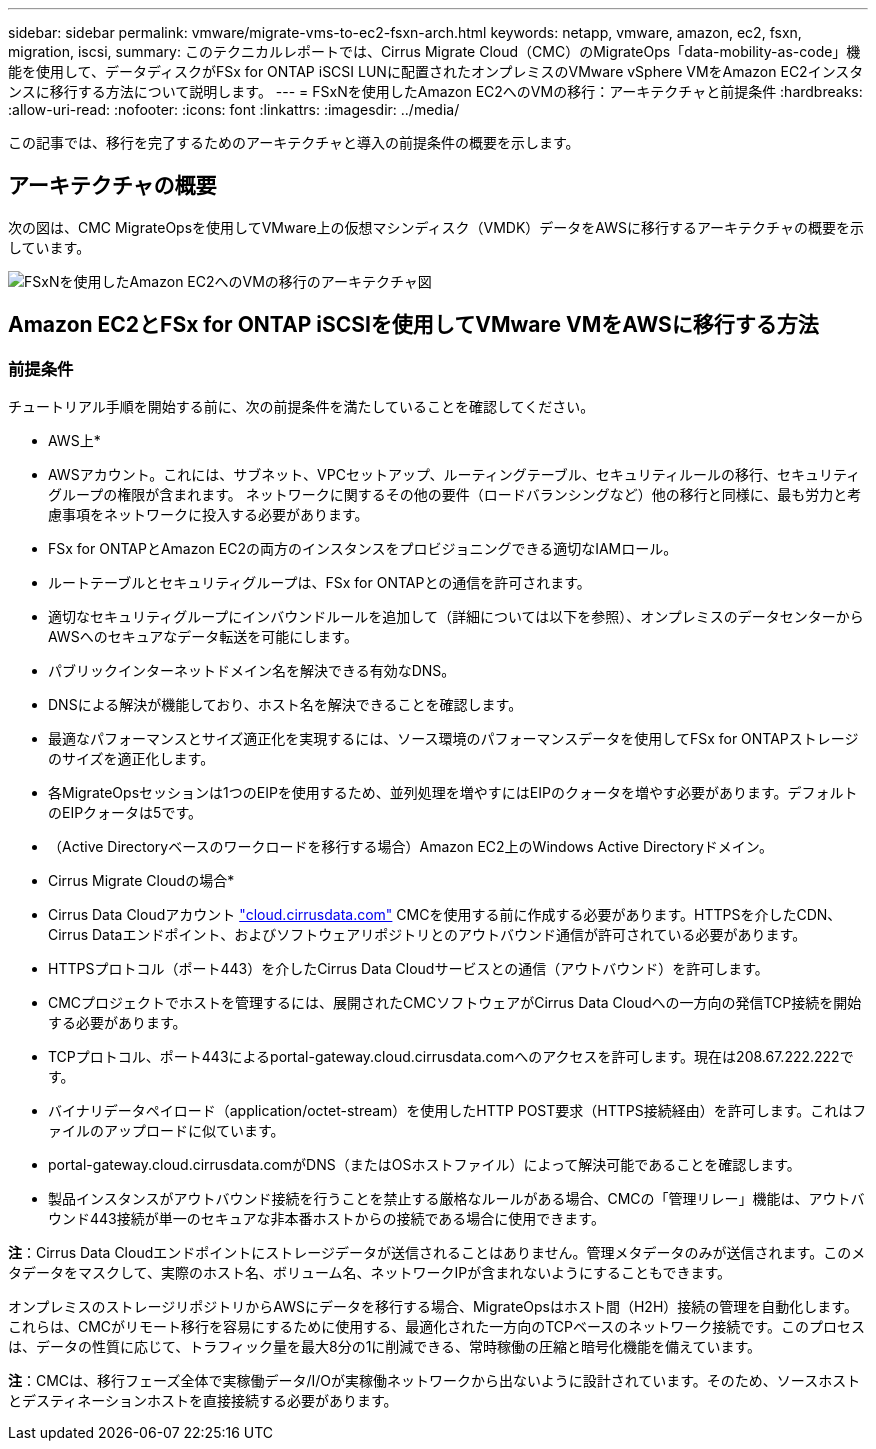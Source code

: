 ---
sidebar: sidebar 
permalink: vmware/migrate-vms-to-ec2-fsxn-arch.html 
keywords: netapp, vmware, amazon, ec2, fsxn, migration, iscsi, 
summary: このテクニカルレポートでは、Cirrus Migrate Cloud（CMC）のMigrateOps「data-mobility-as-code」機能を使用して、データディスクがFSx for ONTAP iSCSI LUNに配置されたオンプレミスのVMware vSphere VMをAmazon EC2インスタンスに移行する方法について説明します。 
---
= FSxNを使用したAmazon EC2へのVMの移行：アーキテクチャと前提条件
:hardbreaks:
:allow-uri-read: 
:nofooter: 
:icons: font
:linkattrs: 
:imagesdir: ../media/


[role="lead"]
この記事では、移行を完了するためのアーキテクチャと導入の前提条件の概要を示します。



== アーキテクチャの概要

次の図は、CMC MigrateOpsを使用してVMware上の仮想マシンディスク（VMDK）データをAWSに移行するアーキテクチャの概要を示しています。

image::migrate-ec2-fsxn-image01.png[FSxNを使用したAmazon EC2へのVMの移行のアーキテクチャ図]



== Amazon EC2とFSx for ONTAP iSCSIを使用してVMware VMをAWSに移行する方法



=== 前提条件

チュートリアル手順を開始する前に、次の前提条件を満たしていることを確認してください。

* AWS上*

* AWSアカウント。これには、サブネット、VPCセットアップ、ルーティングテーブル、セキュリティルールの移行、セキュリティグループの権限が含まれます。 ネットワークに関するその他の要件（ロードバランシングなど）他の移行と同様に、最も労力と考慮事項をネットワークに投入する必要があります。
* FSx for ONTAPとAmazon EC2の両方のインスタンスをプロビジョニングできる適切なIAMロール。
* ルートテーブルとセキュリティグループは、FSx for ONTAPとの通信を許可されます。
* 適切なセキュリティグループにインバウンドルールを追加して（詳細については以下を参照）、オンプレミスのデータセンターからAWSへのセキュアなデータ転送を可能にします。
* パブリックインターネットドメイン名を解決できる有効なDNS。
* DNSによる解決が機能しており、ホスト名を解決できることを確認します。
* 最適なパフォーマンスとサイズ適正化を実現するには、ソース環境のパフォーマンスデータを使用してFSx for ONTAPストレージのサイズを適正化します。
* 各MigrateOpsセッションは1つのEIPを使用するため、並列処理を増やすにはEIPのクォータを増やす必要があります。デフォルトのEIPクォータは5です。
* （Active Directoryベースのワークロードを移行する場合）Amazon EC2上のWindows Active Directoryドメイン。


* Cirrus Migrate Cloudの場合*

* Cirrus Data Cloudアカウント link:http://cloud.cirrusdata.com/["cloud.cirrusdata.com"] CMCを使用する前に作成する必要があります。HTTPSを介したCDN、Cirrus Dataエンドポイント、およびソフトウェアリポジトリとのアウトバウンド通信が許可されている必要があります。
* HTTPSプロトコル（ポート443）を介したCirrus Data Cloudサービスとの通信（アウトバウンド）を許可します。
* CMCプロジェクトでホストを管理するには、展開されたCMCソフトウェアがCirrus Data Cloudへの一方向の発信TCP接続を開始する必要があります。
* TCPプロトコル、ポート443によるportal-gateway.cloud.cirrusdata.comへのアクセスを許可します。現在は208.67.222.222です。
* バイナリデータペイロード（application/octet-stream）を使用したHTTP POST要求（HTTPS接続経由）を許可します。これはファイルのアップロードに似ています。
* portal-gateway.cloud.cirrusdata.comがDNS（またはOSホストファイル）によって解決可能であることを確認します。
* 製品インスタンスがアウトバウンド接続を行うことを禁止する厳格なルールがある場合、CMCの「管理リレー」機能は、アウトバウンド443接続が単一のセキュアな非本番ホストからの接続である場合に使用できます。


*注*：Cirrus Data Cloudエンドポイントにストレージデータが送信されることはありません。管理メタデータのみが送信されます。このメタデータをマスクして、実際のホスト名、ボリューム名、ネットワークIPが含まれないようにすることもできます。

オンプレミスのストレージリポジトリからAWSにデータを移行する場合、MigrateOpsはホスト間（H2H）接続の管理を自動化します。これらは、CMCがリモート移行を容易にするために使用する、最適化された一方向のTCPベースのネットワーク接続です。このプロセスは、データの性質に応じて、トラフィック量を最大8分の1に削減できる、常時稼働の圧縮と暗号化機能を備えています。

*注*：CMCは、移行フェーズ全体で実稼働データ/I/Oが実稼働ネットワークから出ないように設計されています。そのため、ソースホストとデスティネーションホストを直接接続する必要があります。
